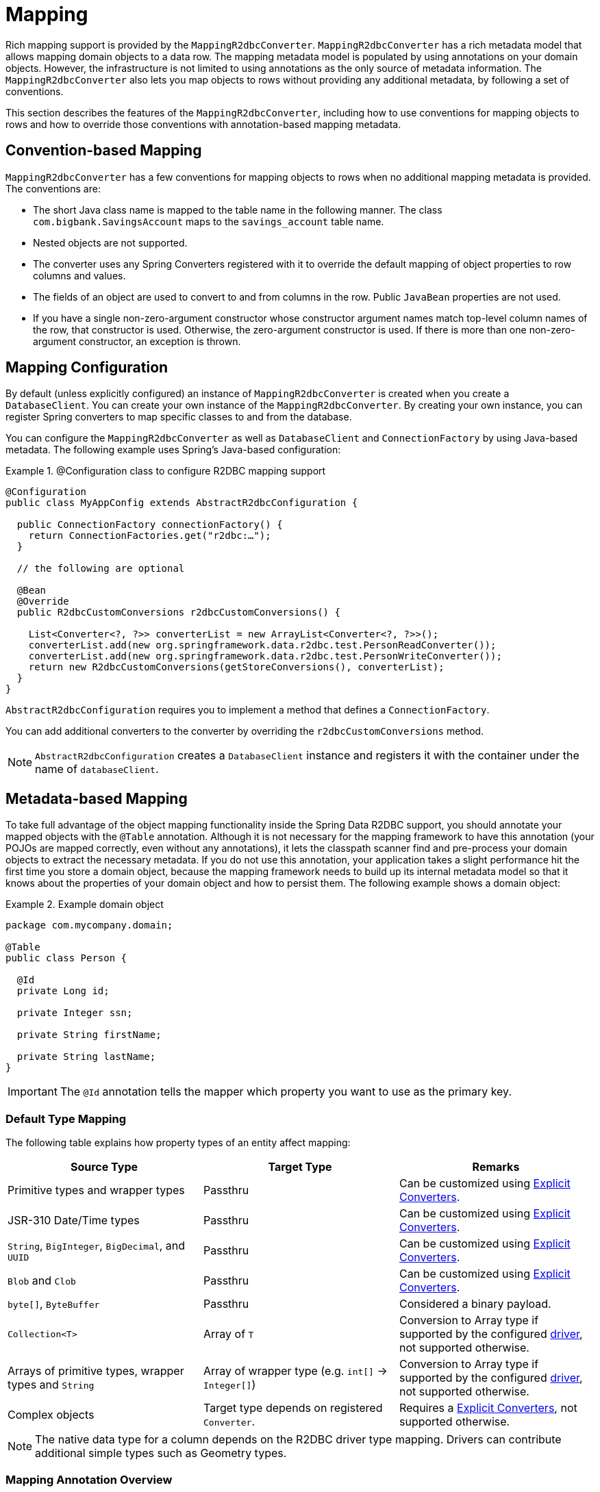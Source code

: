 [[mapping]]
= Mapping

Rich mapping support is provided by the `MappingR2dbcConverter`. `MappingR2dbcConverter` has a rich metadata model that allows mapping domain objects to a data row.
The mapping metadata model is populated by using annotations on your domain objects.
However, the infrastructure is not limited to using annotations as the only source of metadata information.
The `MappingR2dbcConverter` also lets you map objects to rows without providing any additional metadata, by following a set of conventions.

This section describes the features of the `MappingR2dbcConverter`, including how to use conventions for mapping objects to rows and how to override those conventions with annotation-based mapping metadata.

[[mapping.conventions]]
== Convention-based Mapping

`MappingR2dbcConverter` has a few conventions for mapping objects to rows when no additional mapping metadata is provided.
The conventions are:

* The short Java class name is mapped to the table name in the following manner.
The class `com.bigbank.SavingsAccount` maps to the `savings_account` table name.

* Nested objects are not supported.

* The converter uses any Spring Converters registered with it to override the default mapping of object properties to row columns and values.

* The fields of an object are used to convert to and from columns in the row.
Public `JavaBean` properties are not used.

* If you have a single non-zero-argument constructor whose constructor argument names match top-level column names of the row, that constructor is used.
Otherwise, the zero-argument constructor is used.
If there is more than one non-zero-argument constructor, an exception is thrown.

[[mapping.configuration]]
== Mapping Configuration

By default (unless explicitly configured) an instance of `MappingR2dbcConverter` is created when you create a `DatabaseClient`.
You can create your own instance of the `MappingR2dbcConverter`.
By creating your own instance, you can register Spring converters to map specific classes to and from the database.

You can configure the `MappingR2dbcConverter` as well as `DatabaseClient` and `ConnectionFactory` by using  Java-based metadata. The following example uses Spring's Java-based configuration:

.@Configuration class to configure R2DBC mapping support
====
[source,java]
----
@Configuration
public class MyAppConfig extends AbstractR2dbcConfiguration {

  public ConnectionFactory connectionFactory() {
    return ConnectionFactories.get("r2dbc:…");
  }

  // the following are optional

  @Bean
  @Override
  public R2dbcCustomConversions r2dbcCustomConversions() {

    List<Converter<?, ?>> converterList = new ArrayList<Converter<?, ?>>();
    converterList.add(new org.springframework.data.r2dbc.test.PersonReadConverter());
    converterList.add(new org.springframework.data.r2dbc.test.PersonWriteConverter());
    return new R2dbcCustomConversions(getStoreConversions(), converterList);
  }
}
----
====

`AbstractR2dbcConfiguration` requires you to implement a method that defines a `ConnectionFactory`.

You can add additional converters to the converter by overriding the `r2dbcCustomConversions` method.

NOTE: `AbstractR2dbcConfiguration` creates a `DatabaseClient` instance and registers it with the container under the name of `databaseClient`.

[[mapping.usage]]
== Metadata-based Mapping

To take full advantage of the object mapping functionality inside the Spring Data R2DBC support, you should annotate your mapped objects with the `@Table` annotation.
Although it is not necessary for the mapping framework to have this annotation (your POJOs are mapped correctly, even without any annotations), it lets the classpath scanner find and pre-process your domain objects to extract the necessary metadata.
If you do not use this annotation, your application takes a slight performance hit the first time you store a domain object, because the mapping framework needs to build up its internal metadata model so that it knows about the properties of your domain object and how to persist them.
The following example shows a domain object:

.Example domain object
====
[source,java]
----
package com.mycompany.domain;

@Table
public class Person {

  @Id
  private Long id;

  private Integer ssn;

  private String firstName;

  private String lastName;
}
----
====

IMPORTANT: The `@Id` annotation tells the mapper which property you want to use as the primary key.

[[mapping.types]]
=== Default Type Mapping

The following table explains how property types of an entity affect mapping:

|===
|Source Type | Target Type | Remarks

|Primitive types and wrapper types
|Passthru
|Can be customized using <<mapping.explicit.converters, Explicit Converters>>.

|JSR-310 Date/Time types
|Passthru
|Can be customized using <<mapping.explicit.converters, Explicit Converters>>.


|`String`, `BigInteger`, `BigDecimal`, and `UUID`
|Passthru
|Can be customized using <<mapping.explicit.converters, Explicit Converters>>.

|`Blob` and `Clob`
|Passthru
|Can be customized using <<mapping.explicit.converters, Explicit Converters>>.

|`byte[]`, `ByteBuffer`
|Passthru
|Considered a binary payload.

|`Collection<T>`
|Array of `T`
|Conversion to Array type if supported by the configured <<r2dbc.drivers, driver>>, not supported otherwise.

|Arrays of primitive types, wrapper types and `String`
|Array of wrapper type (e.g. `int[]` -> `Integer[]`)
|Conversion to Array type if supported by the configured <<r2dbc.drivers, driver>>, not supported otherwise.

|Complex objects
|Target type depends on registered `Converter`.
|Requires a <<mapping.explicit.converters, Explicit Converters>>, not supported otherwise.

|===

NOTE: The native data type for a column depends on the R2DBC driver type mapping.
Drivers can contribute additional simple types such as Geometry types.

[[mapping.usage.annotations]]
=== Mapping Annotation Overview

The `MappingR2dbcConverter` can use metadata to drive the mapping of objects to rows. The following annotations are available:

* `@Id`: Applied at the field level to mark the primary key.
* `@Table`: Applied at the class level to indicate this class is a candidate for mapping to the database.
You can specify the name of the table where the database is stored.
* `@Transient`: By default, all private fields are mapped to the row. This annotation excludes the field where it is applied from being stored in the database
* `@PersistenceConstructor`: Marks a given constructor -- even a package protected one -- to use when instantiating the object from the database. Constructor arguments are mapped by name to the key values in the retrieved row.
* `@Column`: Applied at the field level to describe the name of the column as it is represented in the row, allowing the name to be different than the field name of the class.

The mapping metadata infrastructure is defined in the separate `spring-data-commons` project that is technology-agnostic.
Specific subclasses are used in the R2DBC support to support annotation based metadata.
Other strategies can also be put in place (if there is demand).

[[mapping.custom.object.construction]]
=== Customized Object Construction

The mapping subsystem allows the customization of the object construction by annotating a constructor with the `@PersistenceConstructor` annotation. The values to be used for the constructor parameters are resolved in the following way:

* If a parameter is annotated with the `@Value` annotation, the given expression is evaluated, and the result is used as the parameter value.
* If the Java type has a property whose name matches the given field of the input row, then its property information is used to select the appropriate constructor parameter to which to pass the input field value.
This works only if the parameter name information is present in the Java `.class` files, which you can achieve by compiling the source with debug information or using the `-parameters` command-line switch for `javac` in Java 8.
* Otherwise, a `MappingException` is thrown to indicate that the given constructor parameter could not be bound.

====
[source,java]
----
class OrderItem {

  private @Id String id;
  private int quantity;
  private double unitPrice;

  OrderItem(String id, int quantity, double unitPrice) {
    this.id = id;
    this.quantity = quantity;
    this.unitPrice = unitPrice;
  }

  // getters/setters ommitted
}
----
====

[[mapping.explicit.converters]]
=== Overriding Mapping with Explicit Converters

When storing and querying your objects, it is often convenient to have a `R2dbcConverter` instance to handle the mapping of all Java types to `OutboundRow` instances.
However, you may sometimes want the `R2dbcConverter` instances to do most of the work but let you selectively handle the conversion for a particular type -- perhaps to optimize performance.

To selectively handle the conversion yourself, register one or more one or more `org.springframework.core.convert.converter.Converter` instances with the `R2dbcConverter`.

You can use the `r2dbcCustomConversions` method in `AbstractR2dbcConfiguration` to configure converters.
The examples <<mapping.configuration, at the beginning of this chapter>> show how to perform the configuration with Java.

NOTE: Custom top-level entity conversion requires asymmetric types for conversion. Inbound data is extracted from R2DBC's `Row`.
Outbound data (to be used with `INSERT`/`UPDATE` statements) is represented as `OutboundRow` and later assembled to a statement.

The following example of a Spring Converter implementation converts from a `Row` to a `Person` POJO:

====
[source,java]
----
@ReadingConverter
 public class PersonReadConverter implements Converter<Row, Person> {

  public Person convert(Row source) {
    Person p = new Person(source.get("id", String.class),source.get("name", String.class));
    p.setAge(source.get("age", Integer.class));
    return p;
  }
}
----
====

The following example converts from a `Person` to a `OutboundRow`:

====
[source,java]
----
@WritingConverter
public class PersonWriteConverter implements Converter<Person, OutboundRow> {

  public OutboundRow convert(Person source) {
    OutboundRow row = new OutboundRow();
    row.put("id", SettableValue.from(source.getId()));
    row.put("name", SettableValue.from(source.getFirstName()));
    row.put("age", SettableValue.from(source.getAge()));
    return row;
  }
}
----
====
